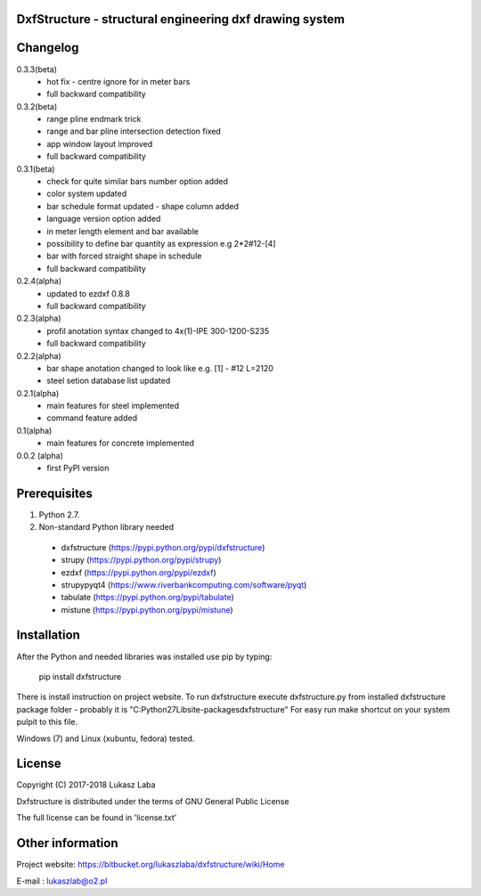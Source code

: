 DxfStructure - structural engineering dxf drawing system                
--------------------------------------------------------

Changelog 
---------
0.3.3(beta)
 - hot fix - centre ignore for in meter bars
 - full backward compatibility

0.3.2(beta)
 - range pline endmark trick
 - range and bar pline intersection detection fixed
 - app window layout improved
 - full backward compatibility

0.3.1(beta)
 - check for quite similar bars number option added
 - color system updated
 - bar schedule format updated - shape column added
 - language version option added
 - in meter length element and bar available
 - possibility to define bar quantity as expression e.g 2*2#12-[4]
 - bar with forced straight shape in schedule
 - full backward compatibility

0.2.4(alpha)
 - updated to ezdxf 0.8.8
 - full backward compatibility

0.2.3(alpha)
 - profil anotation syntax changed to  4x(1)-IPE 300-1200-S235
 - full backward compatibility

0.2.2(alpha)
 - bar shape anotation changed to look like e.g. [1] - #12 L=2120
 - steel setion database list updated

0.2.1(alpha)
 - main features for steel implemented
 - command feature added

0.1(alpha)
 - main features for concrete implemented

0.0.2 (alpha)
 - first PyPI version

Prerequisites
-------------

1. Python 2.7.
2. Non-standard Python library needed

 - dxfstructure (https://pypi.python.org/pypi/dxfstructure)
 - strupy (https://pypi.python.org/pypi/strupy)
 - ezdxf (https://pypi.python.org/pypi/ezdxf)
 - strupypyqt4 (https://www.riverbankcomputing.com/software/pyqt)
 - tabulate (https://pypi.python.org/pypi/tabulate)
 - mistune (https://pypi.python.org/pypi/mistune)

Installation 
------------

After the Python and needed libraries  was installed use pip by typing:

	pip install dxfstructure

There is install instruction on project website.
To run dxfstructure execute dxfstructure.py from installed dxfstructure
package folder - probably it is "C:\Python27\Lib\site-packages\dxfstructure"
For easy run make shortcut on your system pulpit to this file.

Windows (7) and Linux (xubuntu, fedora) tested.

License 
-------

Copyright (C) 2017-2018 Lukasz Laba

Dxfstructure is distributed under the terms of GNU General Public License

The full license can be found in 'license.txt'


Other information
-----------------

Project website: https://bitbucket.org/lukaszlaba/dxfstructure/wiki/Home

E-mail : lukaszlab@o2.pl